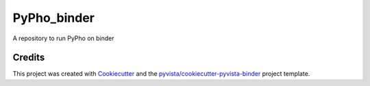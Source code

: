 PyPho_binder
============

.. image:: https://mybinder.org/badge_logo.svg
   :target: https://mybinder.org/v2/gh/GeoISTO/PyPho_binder/master
   :alt: Launch on Binder


A repository to run PyPho on binder



Credits
-------

This project was created with `Cookiecutter`_ and the `pyvista/cookiecutter-pyvista-binder`_ project template.

.. _Cookiecutter: https://github.com/audreyr/cookiecutter
.. _`pyvista/cookiecutter-pyvista-binder`: https://github.com/pyvista/cookiecutter-pyvista-binder
